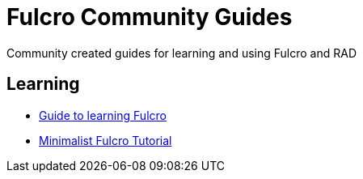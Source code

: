 # Fulcro Community Guides

Community created guides for learning and using Fulcro and RAD

## Learning

* link:learning-fulcro.adoc[Guide to learning Fulcro]
* link:minimalist-fulcro-tutorial/index.adoc[Minimalist Fulcro Tutorial]
